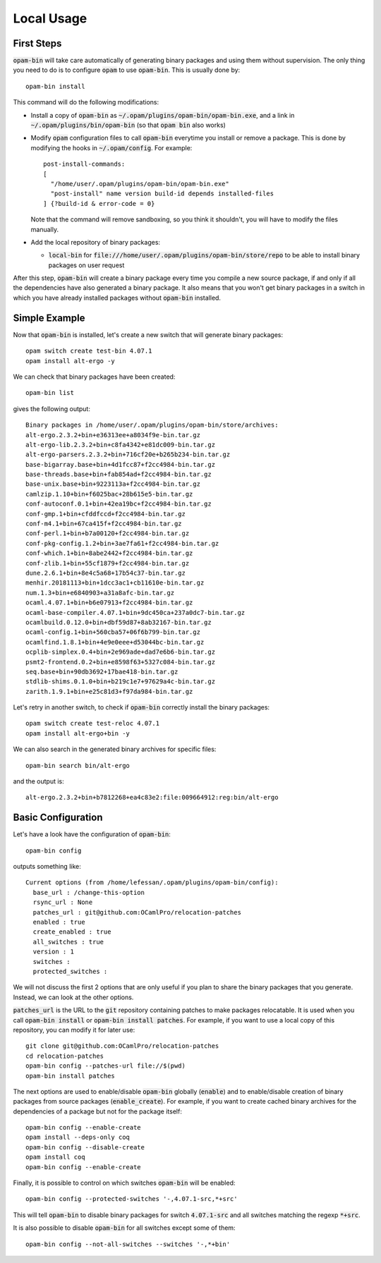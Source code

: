 
Local Usage
===========

First Steps
-----------

:code:`opam-bin` will take care automatically of generating binary
packages and using them without supervision. The only thing you need
to do is to configure :code:`opam` to use :code:`opam-bin`. This is
usually done by::

  opam-bin install

This command will do the following modifications:

* Install a copy of :code:`opam-bin` as
  :code:`~/.opam/plugins/opam-bin/opam-bin.exe`, and a link in
  :code:`~/.opam/plugins/bin/opam-bin` (so that :code:`opam bin` also
  works)
* Modify :code:`opam` configuration files to call :code:`opam-bin` everytime
  you install or remove a package. This is done by modifying the hooks
  in :code:`~/.opam/config`. For example::

    post-install-commands:
    [
      "/home/user/.opam/plugins/opam-bin/opam-bin.exe"
      "post-install" name version build-id depends installed-files
    ] {?build-id & error-code = 0}

  Note that the command will remove sandboxing, so you think it shouldn't,
  you will have to modify the files manually.
* Add the local repository of binary packages:

  * :code:`local-bin` for
    :code:`file:///home/user/.opam/plugins/opam-bin/store/repo` to be able to
    install binary packages on user request

After this step, :code:`opam-bin` will create a binary package every
time you compile a new source package, if and only if all the
dependencies have also generated a binary package. It also means that
you won't get binary packages in a switch in which you have already
installed packages without :code:`opam-bin` installed.

Simple Example
--------------

Now that :code:`opam-bin` is installed, let's create a new switch that
will generate binary packages::

  opam switch create test-bin 4.07.1
  opam install alt-ergo -y

We can check that binary packages have been created::

  opam-bin list

gives the following output::

  Binary packages in /home/user/.opam/plugins/opam-bin/store/archives:
  alt-ergo.2.3.2+bin+e36313ee+a8034f9e-bin.tar.gz
  alt-ergo-lib.2.3.2+bin+c8fa4342+e81dc009-bin.tar.gz
  alt-ergo-parsers.2.3.2+bin+716cf20e+b265b234-bin.tar.gz
  base-bigarray.base+bin+4d1fcc87+f2cc4984-bin.tar.gz
  base-threads.base+bin+fab854ad+f2cc4984-bin.tar.gz
  base-unix.base+bin+9223113a+f2cc4984-bin.tar.gz
  camlzip.1.10+bin+f6025bac+28b615e5-bin.tar.gz
  conf-autoconf.0.1+bin+42ea19bc+f2cc4984-bin.tar.gz
  conf-gmp.1+bin+cfddfccd+f2cc4984-bin.tar.gz
  conf-m4.1+bin+67ca415f+f2cc4984-bin.tar.gz
  conf-perl.1+bin+b7a00120+f2cc4984-bin.tar.gz
  conf-pkg-config.1.2+bin+3ae7fa61+f2cc4984-bin.tar.gz
  conf-which.1+bin+8abe2442+f2cc4984-bin.tar.gz
  conf-zlib.1+bin+55cf1879+f2cc4984-bin.tar.gz
  dune.2.6.1+bin+8e4c5a68+17b54c37-bin.tar.gz
  menhir.20181113+bin+1dcc3ac1+cb11610e-bin.tar.gz
  num.1.3+bin+e6840903+a31a8afc-bin.tar.gz
  ocaml.4.07.1+bin+b6e07913+f2cc4984-bin.tar.gz
  ocaml-base-compiler.4.07.1+bin+9dc450ca+237a0dc7-bin.tar.gz
  ocamlbuild.0.12.0+bin+dbf59d87+8ab32167-bin.tar.gz
  ocaml-config.1+bin+560cba57+06f6b799-bin.tar.gz
  ocamlfind.1.8.1+bin+4e9e0eee+d53044bc-bin.tar.gz
  ocplib-simplex.0.4+bin+2e969ade+dad7e6b6-bin.tar.gz
  psmt2-frontend.0.2+bin+e8598f63+5327c084-bin.tar.gz
  seq.base+bin+90db3692+17bae418-bin.tar.gz
  stdlib-shims.0.1.0+bin+b219c1e7+97629a4c-bin.tar.gz
  zarith.1.9.1+bin+e25c81d3+f97da984-bin.tar.gz

Let's retry in another switch, to check if :code:`opam-bin` correctly
install the binary packages::

  opam switch create test-reloc 4.07.1
  opam install alt-ergo+bin -y

We can also search in the generated binary archives for specific files::

  opam-bin search bin/alt-ergo

and the output is::

  alt-ergo.2.3.2+bin+b7812268+ea4c83e2:file:009664912:reg:bin/alt-ergo

Basic Configuration
-------------------

Let's have a look have the configuration of :code:`opam-bin`::

  opam-bin config

outputs something like::

  Current options (from /home/lefessan/.opam/plugins/opam-bin/config):
    base_url : /change-this-option
    rsync_url : None
    patches_url : git@github.com:OCamlPro/relocation-patches
    enabled : true
    create_enabled : true
    all_switches : true
    version : 1
    switches :
    protected_switches :

We will not discuss the first 2 options that are only useful if you
plan to share the binary packages that you generate. Instead, we can
look at the other options.

:code:`patches_url` is the URL to the :code:`git` repository
containing patches to make packages relocatable. It is used when you
call :code:`opam-bin install` or :code:`opam-bin install patches`. For
example, if you want to use a local copy of this repository, you can
modify it for later use::

  git clone git@github.com:OCamlPro/relocation-patches
  cd relocation-patches
  opam-bin config --patches-url file://$(pwd)
  opam-bin install patches

The next options are used to enable/disable :code:`opam-bin` globally
(:code:`enable`) and to enable/disable creation of binary packages
from source packages (:code:`enable_create`). For example, if you want
to create cached binary archives for the dependencies of a package but
not for the package itself::

  opam-bin config --enable-create
  opam install --deps-only coq
  opam-bin config --disable-create
  opam install coq
  opam-bin config --enable-create

Finally, it is possible to control on which switches :code:`opam-bin`
will be enabled::

  opam-bin config --protected-switches '-,4.07.1-src,*+src'

This will tell :code:`opam-bin` to disable binary packages for switch
:code:`4.07.1-src` and all switches matching the regexp :code:`*+src`.

It is also possible to disable :code:`opam-bin` for all switches
except some of them::

  opam-bin config --not-all-switches --switches '-,*+bin'
